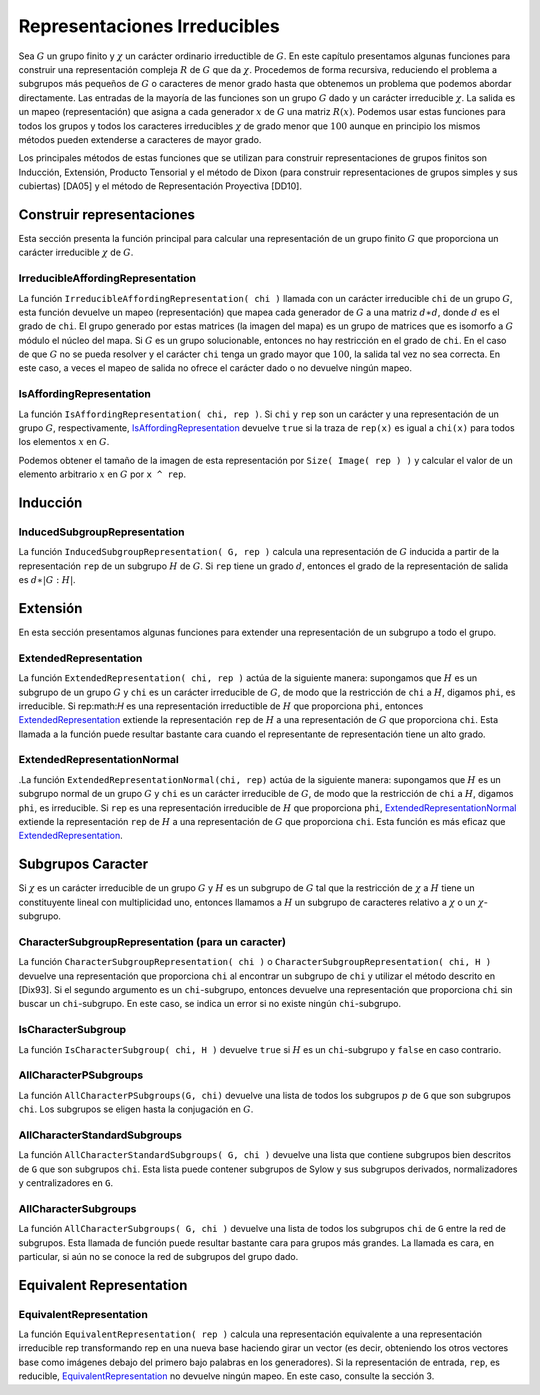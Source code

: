 Representaciones Irreducibles
===============================

Sea :math:`G` un grupo finito y :math:`\chi` un carácter ordinario irreductible de :math:`G`. En este capítulo presentamos algunas funciones para construir una representación compleja :math:`R` de :math:`G` que da :math:`\chi`. Procedemos de forma recursiva, reduciendo el problema a subgrupos más pequeños de :math:`G` o caracteres de menor grado hasta que obtenemos un problema que podemos abordar directamente. Las entradas de la mayoría de las funciones son un grupo :math:`G` dado y un carácter irreducible :math:`\chi`. La salida es un mapeo (representación) que asigna a cada generador :math:`x` de :math:`G` una matriz :math:`R(x)`. Podemos usar estas funciones para todos los grupos y todos los caracteres irreducibles :math:`\chi` de grado menor que :math:`100` aunque en principio los mismos métodos pueden extenderse a caracteres de mayor grado.

Los principales métodos de estas funciones que se utilizan para construir representaciones de grupos finitos son Inducción, Extensión, Producto Tensorial y el método de Dixon (para construir representaciones de grupos simples y sus cubiertas) [DA05] y el método de Representación Proyectiva [DD10].

Construir representaciones
---------------------------------

Esta sección presenta la función principal para calcular una representación de un grupo finito :math:`G` que proporciona un carácter irreducible :math:`\chi` de :math:`G`.


.. _IrreducibleAffordingRepresentation:

IrreducibleAffordingRepresentation
~~~~~~~~~~~~~~~~~~~~~~~~~~~~~~~~~~~~~~~~~

La función ``IrreducibleAffordingRepresentation( chi )`` llamada con un carácter irreducible ``chi`` de un grupo :math:`G`, esta función devuelve un mapeo (representación) que mapea cada generador de :math:`G` a una matriz :math:`d \ast d`, donde :math:`d` es el grado de ``chi``. El grupo generado por estas matrices (la imagen del mapa) es un grupo de matrices que es isomorfo a :math:`G` módulo el núcleo del mapa. Si :math:`G` es un grupo solucionable, entonces no hay restricción en el grado de ``chi``. En el caso de que :math:`G` no se pueda resolver y el carácter ``chi`` tenga un grado mayor que :math:`100`, la salida tal vez no sea correcta. En este caso, a veces el mapeo de salida no ofrece el carácter dado o no devuelve ningún mapeo.


.. _IsAffordingRepresentation:

IsAffordingRepresentation
~~~~~~~~~~~~~~~~~~~~~~~~~~~~~~~

La función ``IsAffordingRepresentation( chi, rep )``. Si ``chi`` y ``rep`` son un carácter y una representación de un grupo :math:`G`, respectivamente, IsAffordingRepresentation_ devuelve ``true`` si la traza de ``rep(x)`` es igual a ``chi(x)`` para todos los elementos :math:`x` en :math:`G`.


Podemos obtener el tamaño de la imagen de esta representación por ``Size( Image( rep ) )`` y calcular el valor de un elemento arbitrario :math:`x` en :math:`G` por ``x ^ rep``.


Inducción
---------------------------------


.. _InducedSubgroupRepresentation:

InducedSubgroupRepresentation
~~~~~~~~~~~~~~~~~~~~~~~~~~~~~~~~~

La función ``InducedSubgroupRepresentation( G, rep )`` calcula una representación de :math:`G` inducida a partir de la representación ``rep`` de un subgrupo :math:`H` de :math:`G`. Si ``rep`` tiene un grado :math:`d`, entonces el grado de la representación de salida es :math:`d \ast | G: H |`.

Extensión
---------------------------------

En esta sección presentamos algunas funciones para extender una representación de un subgrupo a todo el grupo.

.. _ExtendedRepresentation:

ExtendedRepresentation
~~~~~~~~~~~~~~~~~~~~~~~~~~~~~~~~~

La función ``ExtendedRepresentation( chi, rep )`` actúa de la siguiente manera: supongamos que :math:`H` es un subgrupo de un grupo :math:`G` y ``chi`` es un carácter irreducible de :math:`G`, de modo que la restricción de ``chi`` a :math:`H`, digamos ``phi``, es irreducible. Si rep:math:`H` es una representación irreductible de :math:`H` que proporciona ``phi``, entonces ExtendedRepresentation_ extiende la representación ``rep`` de :math:`H` a una representación de :math:`G` que proporciona ``chi``. Esta llamada a la función puede resultar bastante cara cuando el representante de representación tiene un alto grado.


.. _ExtendedRepresentationNormal:

ExtendedRepresentationNormal
~~~~~~~~~~~~~~~~~~~~~~~~~~~~~~~~

.La función ``ExtendedRepresentationNormal(chi, rep)`` actúa de la siguiente manera: supongamos que :math:`H` es un subgrupo normal de un grupo :math:`G` y ``chi`` es un carácter irreducible de :math:`G`, de modo que la restricción de ``chi`` a :math:`H`, digamos ``phi``, es irreducible. Si ``rep`` es una representación irreducible de :math:`H` que proporciona ``phi``, ExtendedRepresentationNormal_ extiende la representación ``rep`` de :math:`H` a una representación de :math:`G` que proporciona ``chi``. Esta función es más eficaz que ExtendedRepresentation_.


Subgrupos Caracter
---------------------------------

Si :math:`\chi` es un carácter irreducible de un grupo :math:`G` y :math:`H` es un subgrupo de :math:`G` tal que la restricción de :math:`\chi` a :math:`H` tiene un constituyente lineal con multiplicidad uno, entonces llamamos a :math:`H` un subgrupo de caracteres relativo a :math:`\chi` o un :math:`\chi`-subgrupo.

.. _CharacterSubgroupRepresentation:

CharacterSubgroupRepresentation (para un caracter)
~~~~~~~~~~~~~~~~~~~~~~~~~~~~~~~~~~~~~~~~~~~~~~~~~~~~~

La función ``CharacterSubgroupRepresentation( chi )`` o ``CharacterSubgroupRepresentation( chi, H )`` devuelve una representación que proporciona ``chi`` al encontrar un subgrupo de ``chi`` y utilizar el método descrito en [Dix93]. Si el segundo argumento es un ``chi``-subgrupo, entonces devuelve una representación que proporciona ``chi`` sin buscar un ``chi``-subgrupo. En este caso, se indica un error si no existe ningún ``chi``-subgrupo.

.. _IsCharacterSubgroup:

IsCharacterSubgroup
~~~~~~~~~~~~~~~~~~~

La función ``IsCharacterSubgroup( chi, H )`` devuelve ``true`` si :math:`H` es un  ``chi``-subgrupo y ``false`` en caso contrario.


.. _AllCharacterPSubgroups:

AllCharacterPSubgroups
~~~~~~~~~~~~~~~~~~~~~~

La función ``AllCharacterPSubgroups(G, chi)`` devuelve una lista de todos los subgrupos :math:`p` de ``G`` que son subgrupos ``chi``. Los subgrupos se eligen hasta la conjugación en :math:`G`.

.. _AllCharacterStandardSubgroups:

AllCharacterStandardSubgroups
~~~~~~~~~~~~~~~~~~~~~~~~~~~~~

La función ``AllCharacterStandardSubgroups( G, chi )`` devuelve una lista que contiene subgrupos bien descritos de ``G`` que son subgrupos ``chi``. Esta lista puede contener subgrupos de Sylow y sus subgrupos derivados, normalizadores y centralizadores en ``G``.

.. _AllCharacterSubgroups:

AllCharacterSubgroups
~~~~~~~~~~~~~~~~~~~~~

La función ``AllCharacterSubgroups( G, chi )`` devuelve una lista de todos los subgrupos ``chi`` de ``G`` entre la red de subgrupos. Esta llamada de función puede resultar bastante cara para grupos más grandes. La llamada es cara, en particular, si aún no se conoce la red de subgrupos del grupo dado.

Equivalent Representation
---------------------------------

.. _EquivalentRepresentation:

EquivalentRepresentation
~~~~~~~~~~~~~~~~~~~~~~~~~~~~~~~~~

La función ``EquivalentRepresentation( rep )`` calcula una representación equivalente a una representación irreducible rep transformando rep en una nueva base haciendo girar un vector (es decir, obteniendo los otros vectores base como imágenes debajo del primero bajo palabras en los generadores). Si la representación de entrada, ``rep``, es reducible, EquivalentRepresentation_ no devuelve ningún mapeo. En este caso, consulte la sección 3.
